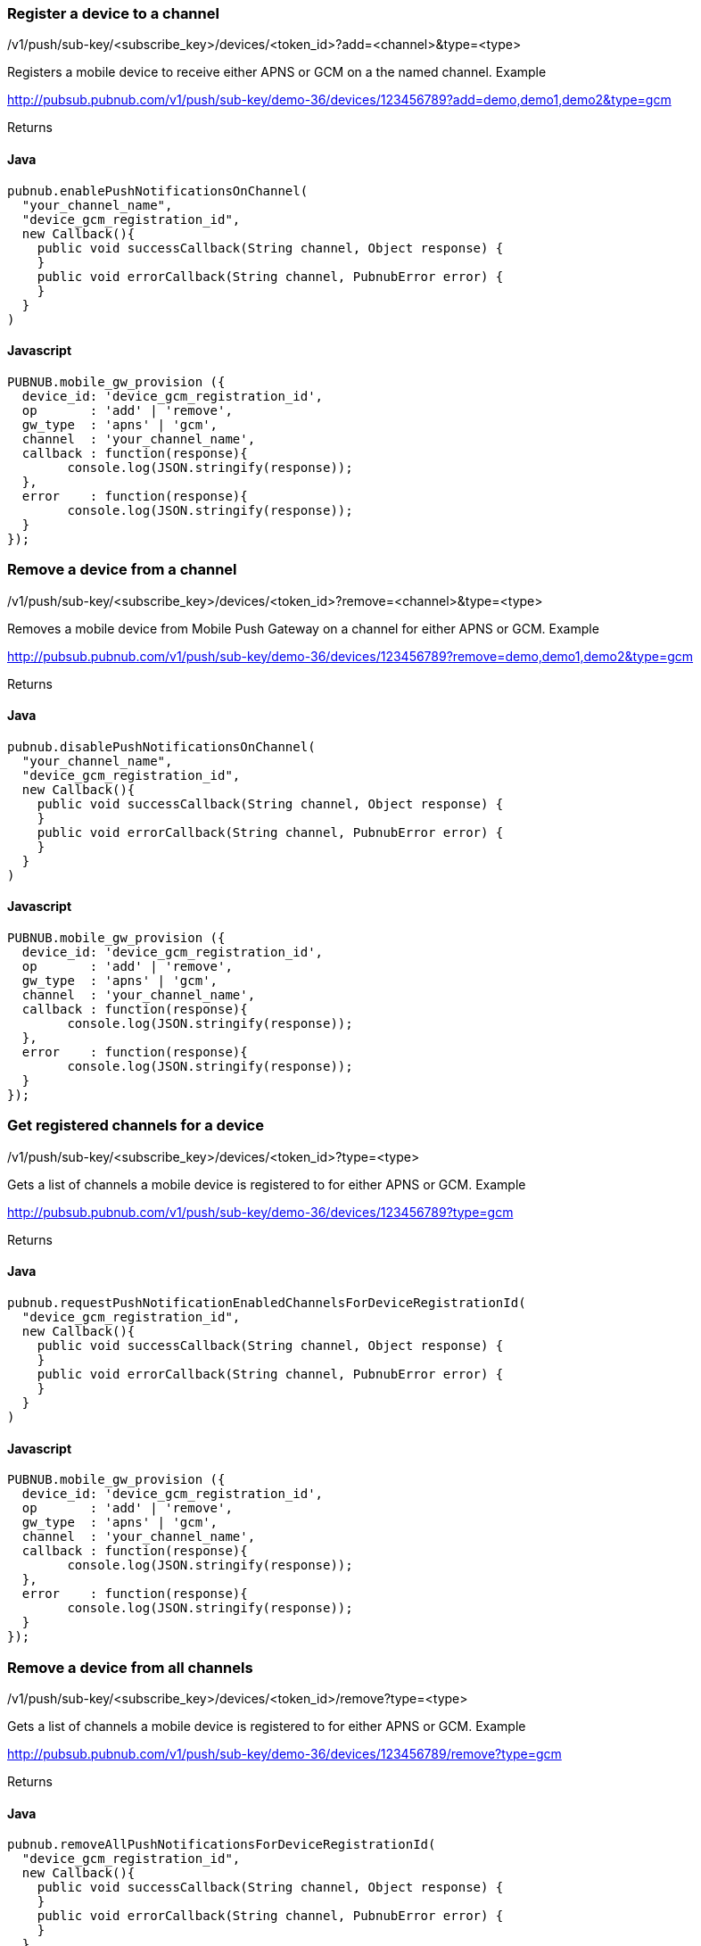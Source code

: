 


=== Register a device to a channel

/v1/push/sub-key/&lt;subscribe_key&gt;/devices/&lt;token_id&gt;?add=&lt;channel&gt;&amp;type=&lt;type&gt;

Registers a mobile device to receive either APNS or GCM on a the named channel.
Example

http://pubsub.pubnub.com/v1/push/sub-key/demo-36/devices/123456789?add=demo,demo1,demo2&amp;type=gcm

Returns

[1, "Modified Channels"]

==== Java
```
pubnub.enablePushNotificationsOnChannel(
  "your_channel_name",
  "device_gcm_registration_id",
  new Callback(){
    public void successCallback(String channel, Object response) {
    }
    public void errorCallback(String channel, PubnubError error) {
    }
  }
)
```

==== Javascript
```
PUBNUB.mobile_gw_provision ({
  device_id: 'device_gcm_registration_id',
  op       : 'add' | 'remove',
  gw_type  : 'apns' | 'gcm',
  channel  : 'your_channel_name',
  callback : function(response){
  	console.log(JSON.stringify(response));
  },
  error    : function(response){
  	console.log(JSON.stringify(response));
  }
});
```

=== Remove a device from a channel

/v1/push/sub-key/&lt;subscribe_key&gt;/devices/&lt;token_id&gt;?remove=&lt;channel&gt;&amp;type=&lt;type&gt;

Removes a mobile device from Mobile Push Gateway on a channel for either APNS or GCM.
Example

http://pubsub.pubnub.com/v1/push/sub-key/demo-36/devices/123456789?remove=demo,demo1,demo2&amp;type=gcm

Returns

[1, "Modified Channels"]

==== Java
```
pubnub.disablePushNotificationsOnChannel(
  "your_channel_name",
  "device_gcm_registration_id",
  new Callback(){
    public void successCallback(String channel, Object response) {
    }
    public void errorCallback(String channel, PubnubError error) {
    }
  }
)
```

==== Javascript
```
PUBNUB.mobile_gw_provision ({
  device_id: 'device_gcm_registration_id',
  op       : 'add' | 'remove',
  gw_type  : 'apns' | 'gcm',
  channel  : 'your_channel_name',
  callback : function(response){
  	console.log(JSON.stringify(response));
  },
  error    : function(response){
  	console.log(JSON.stringify(response));
  }
});
```

=== Get registered channels for a device

/v1/push/sub-key/&lt;subscribe_key&gt;/devices/&lt;token_id&gt;?type=&lt;type&gt;

Gets a list of channels a mobile device is registered to for either APNS or GCM.
Example

http://pubsub.pubnub.com/v1/push/sub-key/demo-36/devices/123456789?type=gcm

Returns

["demo", "demo1", "demo2"]

==== Java
```
pubnub.requestPushNotificationEnabledChannelsForDeviceRegistrationId(
  "device_gcm_registration_id",
  new Callback(){
    public void successCallback(String channel, Object response) {
    }
    public void errorCallback(String channel, PubnubError error) {
    }
  }
)
```

==== Javascript
```
PUBNUB.mobile_gw_provision ({
  device_id: 'device_gcm_registration_id',
  op       : 'add' | 'remove',
  gw_type  : 'apns' | 'gcm',
  channel  : 'your_channel_name',
  callback : function(response){
  	console.log(JSON.stringify(response));
  },
  error    : function(response){
  	console.log(JSON.stringify(response));
  }
});
```

=== Remove a device from all channels

/v1/push/sub-key/&lt;subscribe_key&gt;/devices/&lt;token_id&gt;/remove?type=&lt;type&gt;

Gets a list of channels a mobile device is registered to for either APNS or GCM.
Example

http://pubsub.pubnub.com/v1/push/sub-key/demo-36/devices/123456789/remove?type=gcm

Returns

[1, "Removed Device"]

==== Java
```
pubnub.removeAllPushNotificationsForDeviceRegistrationId(
  "device_gcm_registration_id",
  new Callback(){
    public void successCallback(String channel, Object response) {
    }
    public void errorCallback(String channel, PubnubError error) {
    }
  }
)

```

==== Javascript
```
PUBNUB.mobile_gw_provision ({
  device_id: 'device_gcm_registration_id',
  op       : 'add' | 'remove',
  gw_type  : 'apns' | 'gcm',
  channel  : 'your_channel_name',
  callback : function(response){
  	console.log(JSON.stringify(response));
  },
  error    : function(response){
  	console.log(JSON.stringify(response));
  }
});
```

=== Using a callback

Specify the name of a callback to return the resulting JSONP output to.

/v1/push/sub-key/&lt;subscribe_key&gt;/devices/&lt;token_id&gt;?type=&lt;type&gt;&amp;callback=mycallback
Example

http://pubsub.pubnub.com/v1/push/sub-key/demo/devices/123456789?type=gcm&amp;callback=mycallback

Returns

mycallback(["channel_1","channel_2"])

